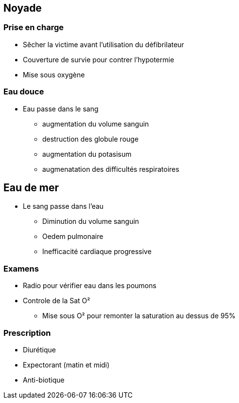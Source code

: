 == Noyade

=== Prise en charge

* Sêcher la victime avant l'utilisation du défibrilateur
* Couverture de survie pour contrer l'hypotermie
* Mise sous oxygène

=== Eau douce

* Eau passe dans le sang
** augmentation du volume sanguin
** destruction des globule rouge
** augmentation du potasisum
** augmenatation des difficultés respiratoires

== Eau de mer

* Le sang passe dans l'eau
** Diminution du volume sanguin
** Oedem pulmonaire
** Inefficacité cardiaque progressive

=== Examens

* Radio pour vérifier eau dans les poumons
* Controle de la Sat O²
** Mise sous O² pour remonter la saturation au dessus de 95%

=== Prescription

* Diurétique
* Expectorant (matin et midi)
* Anti-biotique
